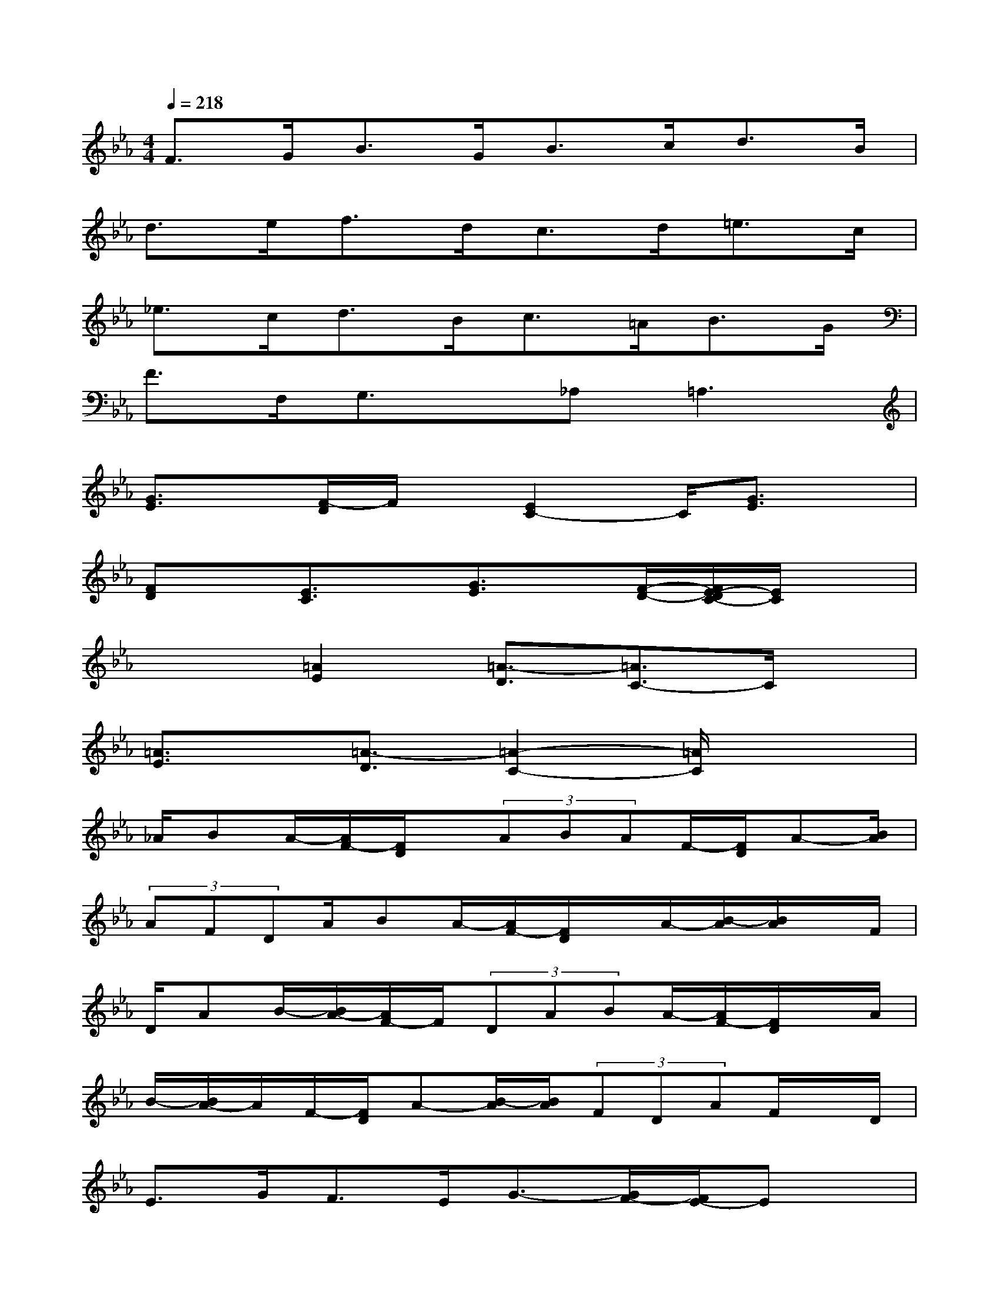 X:1
T:
M:4/4
L:1/8
Q:1/4=218
K:Eb%3flats
V:1
F>GB>GB>cd>B|
d>ef>dc>d=e>c|
_e>cd>Bc>=AB>G|
F>F,G,3/2x/2_A,2<=A,2|
[G3/2E3/2]x/2[F/2-D/2]F/2x/2[E2C2-]C/2[G3/2E3/2]x/2|
[FD]x/2[E3/2C3/2]x/2[G3/2E3/2]x/2[F/2-D/2-][F/2E/2-D/2C/2-][E/2C/2]x|
x2[=A2E2][=A3/2-D3/2][=A3/2C3/2-]C/2x/2|
[=A3/2E3/2]x/2[=A3/2-D3/2][=A2-C2-][=A/2C/2]x2|
_A/2BA/2-[A/2F/2-][F/2D/2]x/2(3ABAF/2-[F/2D/2]A-[B/2A/2]|
(3AFDA/2BA/2-[A/2F/2-][F/2D/2]x/2A/2-[B/2-A/2][B/2A/2]x/2F/2|
D/2AB/2-[B/2A/2-][A/2F/2-]F/2(3DABA/2-[A/2F/2-][F/2D/2]x/2A/2|
B/2-[B/2A/2-]A/2F/2-[F/2D/2]A-[B/2-A/2][B/2A/2](3FDAF/2x/2D/2|
E>GF>EG3/2-[G/2F/2-][F/2E/2-]Ex/2|
x3/2=A/2-[=A/2G/2-]G_G/2-[=A/2-_G/2]=A-[=A/2=G/2-][G/2_G/2-]_G/2x|
x3/2B/2-[B/2=A/2-]=A=G/2-[B/2-G/2]B=A/2-[=A/2G/2-]G/2x/2c/2-|
c3/2=e/2-[=e/2d/2-]dc/2-[=e/2-c/2]=ed/2c/2x3/2